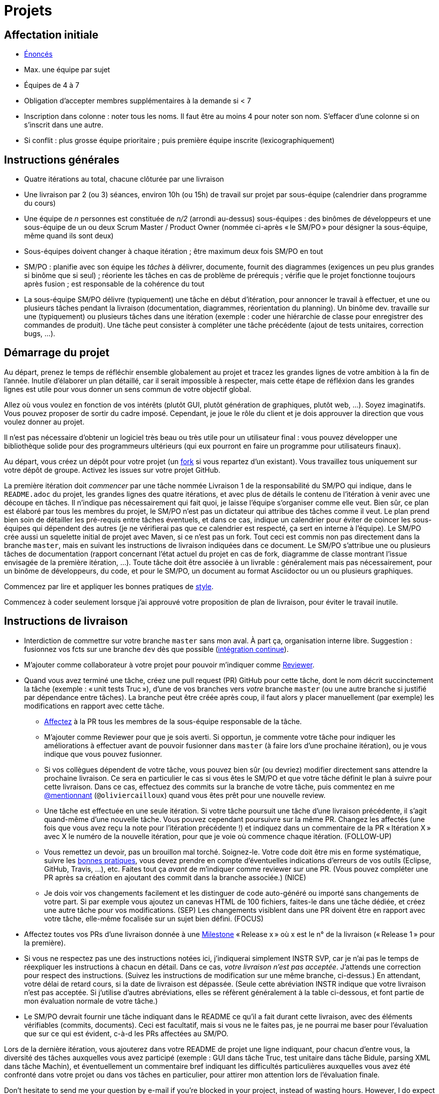 = Projets

== Affectation initiale
* https://github.com/oliviercailloux/projets/[Énoncés]
* Max. une équipe par sujet
* Équipes de 4 à 7
* Obligation d’accepter membres supplémentaires à la demande si < 7
* Inscription dans colonne : noter tous les noms. Il faut être au moins 4 pour noter son nom. S’effacer d’une colonne si on s’inscrit dans une autre.
* Si conflit : plus grosse équipe prioritaire ; puis première équipe inscrite (lexicographiquement)

== Instructions générales
* Quatre itérations au total, chacune clôturée par une livraison
* Une livraison par 2 (ou 3) séances, environ 10h (ou 15h) de travail sur projet par sous-équipe (calendrier dans programme du cours)
* Une équipe de _n_ personnes est constituée de _n/2_ (arrondi au-dessus) sous-équipes : des binômes de développeurs et une sous-équipe de un ou deux Scrum Master / Product Owner (nommée ci-après « le SM/PO » pour désigner la sous-équipe, même quand ils sont deux)
* Sous-équipes doivent changer à chaque itération ; être maximum deux fois SM/PO en tout
* SM/PO : planifie avec son équipe les _tâches_ à délivrer, documente, fournit des diagrammes (exigences un peu plus grandes si binôme que si seul) ; réoriente les tâches en cas de problème de prérequis ; vérifie que le projet fonctionne toujours après fusion ; est responsable de la cohérence du tout
* La sous-équipe SM/PO délivre (typiquement) une tâche en début d’itération, pour annoncer le travail à effectuer, et une ou plusieurs tâches pendant la livraison (documentation, diagrammes, réorientation du planning). Un binôme dev. travaille sur une (typiquement) ou plusieurs tâches dans une itération (exemple : coder une hiérarchie de classe pour enregistrer des commandes de produit). Une tâche peut consister à compléter une tâche précédente (ajout de tests unitaires, correction bugs, …).

== Démarrage du projet
Au départ, prenez le temps de réfléchir ensemble globalement au projet et tracez les grandes lignes de votre ambition à la fin de l’année. Inutile d’élaborer un plan détaillé, car il serait impossible à respecter, mais cette étape de réfléxion dans les grandes lignes est utile pour vous donner un sens commun de votre objectif global.

Allez où vous voulez en fonction de vos intérêts (plutôt GUI, plutôt génération de graphiques, plutôt web, …). Soyez imaginatifs. Vous pouvez proposer de sortir du cadre imposé. Cependant, je joue le rôle du client et je dois approuver la direction que vous voulez donner au projet.

Il n’est pas nécessaire d’obtenir un logiciel très beau ou très utile pour un utilisateur final : vous pouvez développer une bibliothèque solide pour des programmeurs ultérieurs (qui eux pourront en faire un programme pour utilisateurs finaux).

Au départ, vous créez un dépôt pour votre projet (un https://help.github.com/en/articles/fork-a-repo[fork] si vous repartez d’un existant). Vous travaillez tous uniquement sur votre dépôt de groupe. Activez les issues sur votre projet GitHub. 

La première itération doit _commencer_ par une tâche nommée Livraison 1 de la responsabilité du SM/PO qui indique, dans le `README.adoc` du projet, les grandes lignes des quatre itérations, et avec plus de détails le contenu de l’itération à venir avec une découpe en tâches. Il n’indique pas nécessairement qui fait quoi, je laisse l’équipe s’organiser comme elle veut. Bien sûr, ce plan est élaboré par tous les membres du projet, le SM/PO n’est pas un dictateur qui attribue des tâches comme il veut. Le plan prend bien soin de détailler les pré-requis entre tâches éventuels, et dans ce cas, indique un calendrier pour éviter de coincer les sous-équipes qui dépendent des autres (je ne vérifierai pas que ce calendrier est respecté, ça sert en interne à l’équipe). Le SM/PO crée aussi un squelette initial de projet avec Maven, si ce n’est pas un fork. Tout ceci est commis non pas directement dans la branche `master`, mais en suivant les instructions de livraison indiquées dans ce document. Le SM/PO s’attribue une ou plusieurs tâches de documentation (rapport concernant l’état actuel du projet en cas de fork, diagramme de classe montrant l’issue envisagée de la première itération, …). Toute tâche doit être associée à un livrable : généralement mais pas nécessairement, pour un binôme de développeurs, du code, et pour le SM/PO, un document au format Asciidoctor ou un ou plusieurs graphiques.

Commencez par lire et appliquer les bonnes pratiques de https://github.com/oliviercailloux/java-course/blob/master/Best%20practices/Style.adoc[style].

Commencez à coder seulement lorsque j’ai approuvé votre proposition de plan de livraison, pour éviter le travail inutile.

== Instructions de livraison
* Interdiction de commettre sur votre branche `master` sans mon aval. À part ça, organisation interne libre. Suggestion : fusionnez vos fcts sur une branche `dev` dès que possible (https://fr.wikipedia.org/wiki/Int%C3%A9gration_continue[intégration continue]).
* M’ajouter comme collaborateur à votre projet pour pouvoir m’indiquer comme https://help.github.com/en/articles/about-pull-request-reviews[Reviewer].
* Quand vous avez terminé une tâche, créez une pull request (PR) GitHub pour cette tâche, dont le nom décrit succinctement la tâche (exemple : « unit tests Truc »), d’une de vos branches vers _votre_ branche `master` (ou une autre branche si justifié par dépendance entre tâches). La branche peut être créée après coup, il faut alors y placer manuellement (par exemple) les modifications en rapport avec cette tâche.
** https://help.github.com/en/articles/assigning-issues-and-pull-requests-to-other-github-users[Affectez] à la PR tous les membres de la sous-équipe responsable de la tâche.
** M’ajouter comme Reviewer pour que je sois averti. Si opportun, je commente votre tâche pour indiquer les améliorations à effectuer avant de pouvoir fusionner dans `master` (à faire lors d’une prochaine itération), ou je vous indique que vous pouvez fusionner.
** Si vos collègues dépendent de votre tâche, vous pouvez bien sûr (ou devriez) modifier directement sans attendre la prochaine livraison. Ce sera en particulier le cas si vous êtes le SM/PO et que votre tâche définit le plan à suivre pour cette livraison. Dans ce cas, effectuez des commits sur la branche de votre tâche, puis commentez en me https://github.blog/2011-03-23-mention-somebody-they-re-notified/[@mentionnant] (`@oliviercailloux`) quand vous êtes prêt pour une nouvelle review.
** [[FOLLOW-UP]] Une tâche est effectuée en une seule itération. Si votre tâche poursuit une tâche d’une livraison précédente, il s’agit quand-même d’une nouvelle tâche. Vous pouvez cependant poursuivre sur la même PR. Changez les affectés (une fois que vous avez reçu la note pour l’itération précédente !) et indiquez dans un commentaire de la PR « Itération X » avec X le numéro de la nouvelle itération, pour que je voie où commence chaque itération. (FOLLOW-UP)
** [[NICE]] Vous remettez un devoir, pas un brouillon mal torché. Soignez-le. Votre code doit être mis en forme systématique, suivre les https://github.com/oliviercailloux/java-course/tree/master/Best%20practices[bonnes pratiques], vous devez prendre en compte d’éventuelles indications d’erreurs de vos outils (Eclipse, GitHub, Travis, …), etc. Faites tout ça _avant_ de m’indiquer comme reviewer sur une PR. (Vous pouvez compléter une PR après sa création en ajoutant des commit dans la branche associée.) (NICE)
** [[SEP]]Je dois voir vos changements facilement et les distinguer de code auto-généré ou importé sans changements de votre part. Si par exemple vous ajoutez un canevas HTML de 100 fichiers, faites-le dans une tâche dédiée, et créez une autre tâche pour vos modifications. (SEP) Les changements visiblent dans une PR doivent être en rapport avec votre tâche, elle-même focalisée sur un sujet bien défini. (FOCUS)
* Affectez toutes vos PRs d’une livraison donnée à une https://help.github.com/en/articles/about-milestones[Milestone] « Release x » où x est le n° de la livraison (« Release 1 » pour la première).
* Si vous ne respectez pas une des instructions notées ici, j’indiquerai simplement INSTR SVP, car je n’ai pas le temps de réexpliquer les instructions à chacun en détail. Dans ce cas, _votre livraison n’est pas acceptée_. J’attends une correction pour respect des instructions. (Suivez les instructions de modification sur une même branche, ci-dessus.) En attendant, votre délai de retard cours, si la date de livraison est dépassée. (Seule cette abréviation INSTR indique que votre livraison n’est pas acceptée. Si j’utilise d’autres abréviations, elles se réfèrent généralement à la table ci-dessous, et font partie de mon évaluation normale de votre tâche.)
* Le SM/PO devrait fournir une tâche indiquant dans le README ce qu’il a fait durant cette livraison, avec des éléments vérifiables (commits, documents). Ceci est facultatif, mais si vous ne le faites pas, je ne pourrai me baser pour l’évaluation que sur ce qui est évident, c-à-d les PRs affectées au SM/PO.

Lors de la dernière itération, vous ajouterez dans votre README de projet une ligne indiquant, pour chacun d’entre vous, la diversité des tâches auxquelles vous avez participé (exemple : GUI dans tâche Truc, test unitaire dans tâche Bidule, parsing XML dans tâche Machin), et éventuellement un commentaire bref indiquant les difficultés particulières auxquelles vous avez été confronté dans votre projet ou dans vos tâches en particulier, pour attirer mon attention lors de l’évaluation finale.

Don’t hesitate to send me your question by e-mail if you’re blocked in your project, instead of wasting hours. However, I do expect that you make some research before you ask, and that your question be clear. See these https://codeblog.jonskeet.uk/2012/11/24/stack-overflow-question-checklist/[guidelines].

== Évaluation
* Chaque sous-équipe reçoit une note par livraison (agrégeant mon évaluation de l’ensemble de ses tâches durant cette itération).
* Plus j’ai insisté en cours sur des erreurs à éviter, plus la notation sera sévère si ces erreurs sont commises (par exemple, masquer les exceptions).
* Si vous livrez une tâche qui n’apporte encore rien parce qu’elle dépend d’un pré-requis qui n’a pas été livré (suite par exemple à un problème d’organisation dans le groupe), vous serez nécessairement en échec. Exemple : développement d’un GUI alors que les fonctionnalités manquent. Le code livré doit fonctionner et je dois avoir les éléments en main pour comprendre son intérêt. (Vous pouvez parfois coder certaines choses par exemple qui dépendent d’une interface existante n’ayant pas encore d’implémentation finalisée ; mais c’est à discuter au cas par cas avec moi au moment de l’élaboration de votre plan.)
* Dates de livraison précisées dans le programme du cours. https://www.wolframalpha.com/input/?i=Plot%5BPiecewise%5B%7B%7B-1%2F2*x,x%3C+2%7D,%7B-2%2F22*(x-2)-1,+2%3C%3D+x+%3C+24%7D,%7B-1%2F24*x-2,+24%3C%3D+x%7D%7D%5D,+%7Bx,+0,+72%7D%5D[Non respect] des dates : −0,5/20 pour 2h de retard, −3 pour 24h de retard puis −1 par jour supplémentaire.
* L’évaluation tient compte particulièrement de la qualité du travail fourni (potentiel de réutilisabilité, facilité d’appropriation par d’autres développeurs, facilité de maintenance à long terme, clarté de la documentation), et en second lieu seulement de la quantité (bonus / malus si le travail accompli prendrait sensiblement plus / moins que les 12h ou 18h attendus pour cette itération si effectué par un étudiant attentif au cours et suivant les recommandations), et prend fortement en compte la difficulté de la tâche (technologies non vues au cours, …).
* Si un membre d’un binôme n’a pas travaillé durant une livraison, indiquez-le en affectant un seul membre aux tâches de cette livraison. J’en tiendrai compte dans mon évaluation (travail de qualité plus difficile seul).
* Note finale projet : moyenne de vos quatre notes de livraison, avec bonus / malus pour la diversité de vos tâches, les éventuelles difficultés particulières, la cohésion de l’équipe et la cohérence globale de son projet, et la présentation finale.
* Vous devez utiliser autant que possible les technologies vues au cours et les standards ISO, W3C et JSR Java dans votre projet (par exemple, JSON-B ou JSON-P et non Jackson).
* Privilégiez les méthodes statiques aux constructeurs.
* Si vous modifiez du code existant, vous êtes responsable d’améliorer raisonnablement le code qui l’entoure là où c’est facile, de corriger les bugs évidents. Ne vous dédouanez pas d’erreurs évidentes sous prétexte que ce n’est pas vous qui avez écrit telle ligne de code précisément.
* Lorsque vous intégrez du code d’autrui, il faut indiquer que votre projet l’utilise. Cette mention doit être claire, pas être noyée dans un flot de texte où vous décrivez d’autres choses. Par exemple, mentionner dans le README de votre projet la provenance de votre template html. Ou, indiquer la provenance dans la javadoc d’une méthode copiée depuis StackOverflow. Cette règle ne s’applique pas si vous ne copiez qu’une ou deux lignes de codes triviales.
* Maintenez les conversations focalisées. Ce n’est pas une bonne idée, par exemple, d’indiquer dans un commentaire de la PR #37 que vous avez décidé d’abandonner la PR #22 pour telle et telle raison : quand j’évaluerai la PR #22 par la suite, il est peu probable que je me souvienne de vos explications se trouvant en PR #37.
* Une mission importante du SM/PO est de s’assurer que le projet converge vers un ensemble cohérent de fonctionnalités exploitables dans la branche `master`. Tentez de terminer en priorité les tâches presque finies qui ne sont pas encore dans `master`, par exemple, avant de commencer de nouvelles choses.

=== Abréviations

|===
| Abbrv | Pratique à respecter | Informations | Sanction (/ 10, indicatif)
| INSTR | Respect des instructions concernant la remise (création issues, etc.) | Instructions / project | −2
| UNIK	| noms des ressources est unique et respecte les bonnes pratiques	| https://github.com/oliviercailloux/java-course/tree/master/Search%20path[Search path]		| −1
| CASING	| respect des conventions de nommage	| https://github.com/oliviercailloux/java-course/blob/master/Best%20practices/Style.adoc[BP Style]	| −0,5
| FORMAT	| le code est mis en forme systématiquement	| https://github.com/oliviercailloux/java-course/blob/master/Best%20practices/Style.adoc[BP Style]	| −1
| WEB	| commit effectué via git	| Git	| −1
| DOC	| Javadoc pour documentation du contrat lorsque utile | | −1
| NOISE	| Sans commentaires auto-générés | Réduit le bruit | −2
| DER	| le dépôt ne contient pas de produits dérivés	| https://github.com/oliviercailloux/java-course/blob/master/Best%20practices/Git.adoc[BP Git]	| −1
| FOLDER	| la racine du dépôt est la racine du projet	| https://github.com/oliviercailloux/java-course/blob/master/Best%20practices/Git.adoc[BP Git]	| −0,5
| HIST	| Ne pas écraser l’historique	| Git	| 
| PLAG	| Citer la source quand on inclut du code d’autrui	| https://fr.wikipedia.org/wiki/Plagiat[Plagiat]	| -3
| ECL	| Le code est correct d’après Eclipse : pas de warnings	| https://github.com/oliviercailloux/java-course/blob/master/Tools.adoc#configuration[Tools]	| -1
| CP	| Le code est séparé des autres ressources du class path	| https://github.com/oliviercailloux/java-course/tree/master/Search%20path[Search path]	| −1
| EXC	| Le code échoue rapidement et envoie des exceptions si approprié	| https://github.com/oliviercailloux/java-course/blob/master/Best%20practices/Exceptions.adoc#cath-exceptions-only-if-you-have-a-good-reason-to-do-so[BP Exc]	| −2
| REUSE	| Les bibliothèques existantes sont utilisées à bon escient plutôt que réinventer la roue	| 	| −2
| ARRAY	| Privilégier des collections (List, Set, etc.) plutôt que des tableaux de types primitifs	|	| −1
| TEST	| Des tests unitaires ou fonctionnels couvrent les fonctionnalités demandées	| https://github.com/oliviercailloux/java-course/blob/master/JUnit.adoc[JUnit]	| −1
| ENC	| Préciser l’encodage des flux lus ou écrits	| https://github.com/oliviercailloux/java-course/blob/master/Flows.adoc[Flows]	| −1
| EN	| Coder et commenter en anglais	|	| −0,5
| FORE	| Privilégier boucles for each	| https://docs.oracle.com/javase/tutorial/java/nutsandbolts/for.html[Tutorial]	| −0,5
| LOG	| Utiliser des loggers	| https://github.com/oliviercailloux/java-course/blob/master/Log/README.adoc[Log]	| −1
| STREAMS	| Utiliser des streams pour plus de généralité quand approprié	| https://github.com/oliviercailloux/java-course/blob/master/Flows.adoc[Flows]	| −1
| POM	| Respecter les conventions de nommage et autres bonnes pratiques Maven, simplifier le POM autant que possible	| https://github.com/oliviercailloux/java-course/tree/master/Maven[Maven]	| −1
| SEP	| Séparer les tâches | https://github.com/oliviercailloux/java-course/blob/master/Divers/Projets.adoc#SEP[Projets – SEP], FOCUS | 
| TRAV  | Test qualité Travis passe | https://github.com/oliviercailloux/java-course/blob/master/Divers/Projets.adoc#NICE[Projets – NICE] |
| SUPPR | Résoudre les problèmes soulignés par votre IDE, pas les supprimer sans justification à l’aide de `@SuppressWarnings` | | −2
| GNRL | Utiliser de préférence des types plus généraux (t.q. `List` au lieu de `ArrayList`) lorsqu’il n’y a pas d’inconvénient | | −1
| SPEC | Utiliser de préférence des types qui annoncent clairement et restreignent de façon adéquate l’information qu’ils peuvent contenir (t.q. `int` plutôt que `double`, `Path` plutôt que `String`) | | −0.5
|===


